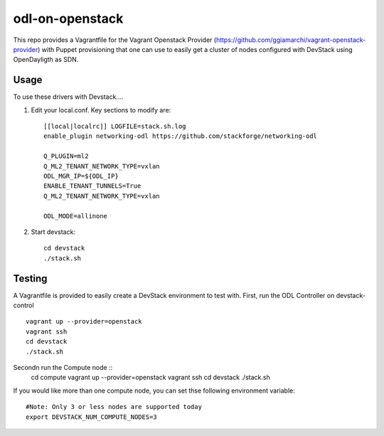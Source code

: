 odl-on-openstack
==============

This repo provides a Vagrantfile for the Vagrant Openstack Provider (https://github.com/ggiamarchi/vagrant-openstack-provider) with Puppet provisioning that one can use to easily get a cluster of nodes configured with DevStack using OpenDayligth as SDN.

Usage
-----

To use these drivers with Devstack....

1) Edit your local.conf. Key sections to modify are::

    [[local|localrc]] LOGFILE=stack.sh.log
    enable_plugin networking-odl https://github.com/stackforge/networking-odl

    Q_PLUGIN=ml2
    Q_ML2_TENANT_NETWORK_TYPE=vxlan
    ODL_MGR_IP=${ODL_IP}
    ENABLE_TENANT_TUNNELS=True
    Q_ML2_TENANT_NETWORK_TYPE=vxlan

    ODL_MODE=allinone

2) Start devstack::

    cd devstack
    ./stack.sh

Testing
-------

A Vagrantfile is provided to easily create a DevStack environment to test with.
First, run the ODL Controller on devstack-control ::

    vagrant up --provider=openstack
    vagrant ssh
    cd devstack
    ./stack.sh
Secondn run the Compute node ::
    cd compute
    vagrant up --provider=openstack
    vagrant ssh
    cd devstack
    ./stack.sh
    

If you would like more than one compute node, you can set thse following environment variable::

    #Note: Only 3 or less nodes are supported today
    export DEVSTACK_NUM_COMPUTE_NODES=3
